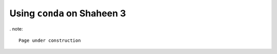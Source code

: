 .. sectionauthor:: Mohsin Ahmed Shaikh <mohsin.shaikh@kaust.edu.sa>
.. meta::
    :description: Using conda in shaheen3
    :keywords: conda, shaheen3

.. _conda_shaheen3:

===============================
Using ``conda`` on Shaheen 3 
===============================

. note::

    Page under construction
